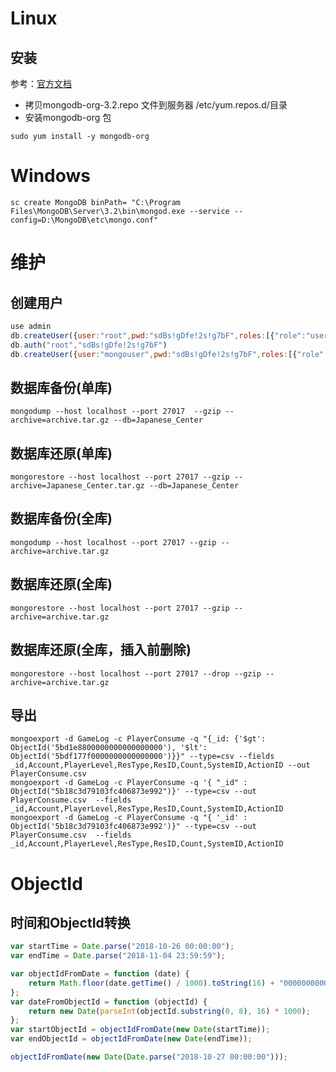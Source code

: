 * Linux
** 安装
参考：[[https://docs.mongodb.com/manual/tutorial/install-mongodb-on-red-hat/][官方文档]] 
- 拷贝mongodb-org-3.2.repo 文件到服务器 /etc/yum.repos.d/目录
- 安装mongodb-org 包
#+BEGIN_SRC shell
sudo yum install -y mongodb-org
#+END_SRC

* Windows
#+BEGIN_SRC shell
sc create MongoDB binPath= "C:\Program Files\MongoDB\Server\3.2\bin\mongod.exe --service --config=D:\MongoDB\etc\mongo.conf" 
#+END_SRC

* 维护
** 创建用户
#+BEGIN_SRC javascript
use admin
db.createUser({user:"root",pwd:"sdBs!gDfe!2s!g7bF",roles:[{"role":"userAdminAnyDatabase","db":"admin"}]})  
db.auth("root","sdBs!gDfe!2s!g7bF")
db.createUser({user:"mongouser",pwd:"sdBs!gDfe!2s!g7bF",roles:[{"role":"readWriteAnyDatabase","db":"admin"}, {"role":"dbAdminAnyDatabase","db":"admin"}]})  
#+END_SRC


** 数据库备份(单库)
#+BEGIN_SRC shell
mongodump --host localhost --port 27017  --gzip --archive=archive.tar.gz --db=Japanese_Center
#+END_SRC

** 数据库还原(单库)
#+BEGIN_SRC shell
mongorestore --host localhost --port 27017 --gzip --archive=Japanese_Center.tar.gz --db=Japanese_Center
#+END_SRC

** 数据库备份(全库)
#+BEGIN_SRC shell
mongodump --host localhost --port 27017 --gzip --archive=archive.tar.gz
#+END_SRC

** 数据库还原(全库)
#+BEGIN_SRC shell
mongorestore --host localhost --port 27017 --gzip --archive=archive.tar.gz
#+END_SRC

** 数据库还原(全库，插入前删除)
#+BEGIN_SRC shell
mongorestore --host localhost --port 27017 --drop --gzip --archive=archive.tar.gz
#+END_SRC

** 导出
#+BEGIN_SRC shell
mongoexport -d GameLog -c PlayerConsume -q "{_id: {'$gt': ObjectId('5bd1e8800000000000000000'), '$lt': ObjectId('5bdf177f0000000000000000')}}" --type=csv --fields _id,Account,PlayerLevel,ResType,ResID,Count,SystemID,ActionID --out PlayerConsume.csv 
mongoexport -d GameLog -c PlayerConsume -q '{ "_id" : ObjectId("5b18c3d79103fc406873e992")}' --type=csv --out PlayerConsume.csv  --fields _id,Account,PlayerLevel,ResType,ResID,Count,SystemID,ActionID
mongoexport -d GameLog -c PlayerConsume -q "{ '_id' : ObjectId('5b18c3d79103fc406873e992')}" --type=csv --out PlayerConsume.csv  --fields _id,Account,PlayerLevel,ResType,ResID,Count,SystemID,ActionID
#+END_SRC

* ObjectId
** 时间和ObjectId转换
#+BEGIN_SRC javascript
var startTime = Date.parse("2018-10-26 00:00:00");
var endTime = Date.parse("2018-11-04 23:59:59");

var objectIdFromDate = function (date) {
	return Math.floor(date.getTime() / 1000).toString(16) + "0000000000000000";
};
var dateFromObjectId = function (objectId) {
	return new Date(parseInt(objectId.substring(0, 8), 16) * 1000);
};
var startObjectId = objectIdFromDate(new Date(startTime));
var endObjectId = objectIdFromDate(new Date(endTime));

objectIdFromDate(new Date(Date.parse("2018-10-27 00:00:00")));
#+END_SRC
